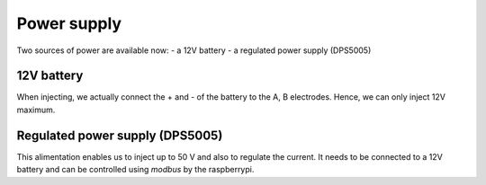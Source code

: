 Power supply
****************************

Two sources of power are available now:
- a 12V battery
- a regulated power supply (DPS5005)

12V battery
=================
When injecting, we actually connect the + and - of the battery to the A, B electrodes.
Hence, we can only inject 12V maximum.


Regulated power supply (DPS5005)
========================================
This alimentation enables us to inject up to 50 V and also to regulate the current.
It needs to be connected to a 12V battery and can be controlled using `modbus` by the raspberrypi.
